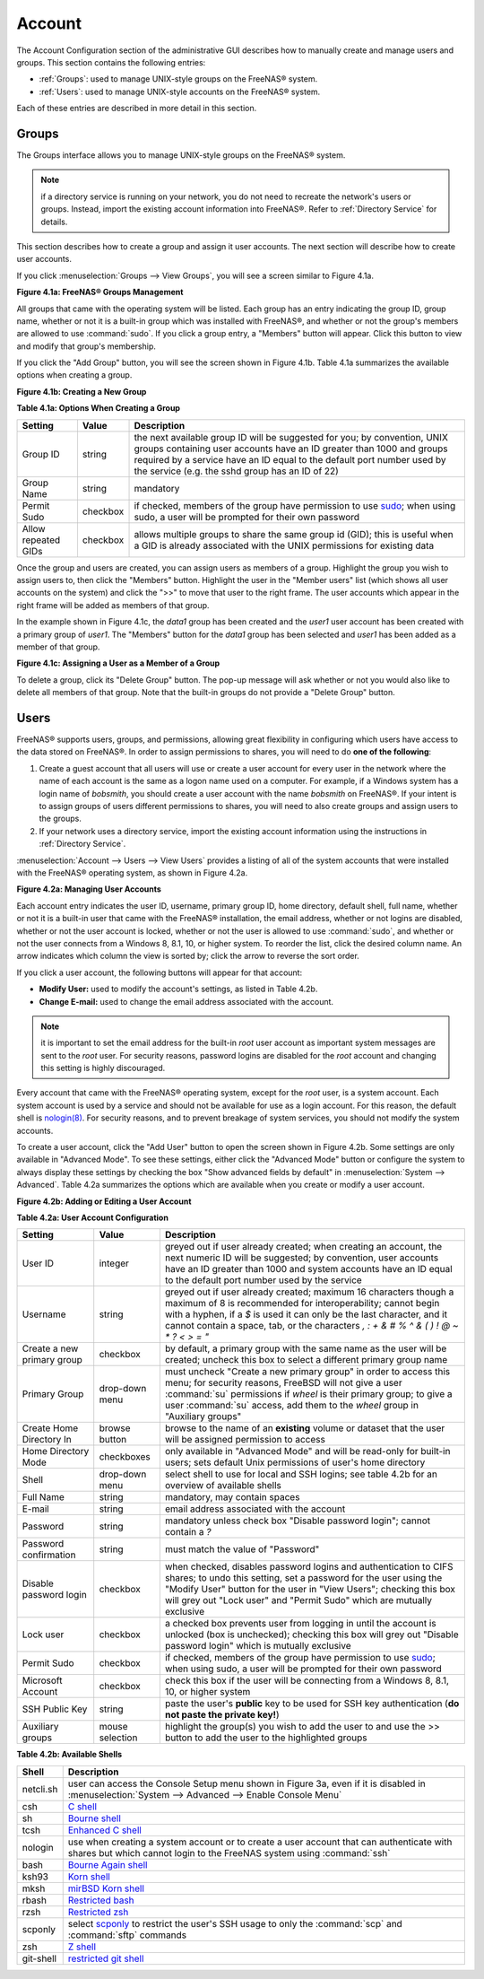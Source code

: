 .. _Account:

Account
=======

The Account Configuration section of the administrative GUI describes
how to manually create and manage users and groups. This section
contains the following entries:

* :ref:`Groups`: used to manage UNIX-style groups on the FreeNAS®
  system.

* :ref:`Users`: used to manage UNIX-style accounts on the FreeNAS®
  system.

Each of these entries are described in more detail in this section.

.. index:: Groups
.. _Groups:

Groups
------

The Groups interface allows you to manage UNIX-style groups on the
FreeNAS® system.

.. note:: if a directory service is running on your network, you do
          not need to recreate the network's users or groups. Instead,
          import the existing account information into FreeNAS®. Refer
          to :ref:`Directory Service` for details.

This section describes how to create a group and assign it user
accounts. The next section will describe how to create user accounts.

If you click :menuselection:`Groups --> View Groups`, you will see a
screen similar to Figure 4.1a.

**Figure 4.1a: FreeNAS® Groups Management**

.. image:: images/group1.png

All groups that came with the operating system will be listed. Each
group has an entry indicating the group ID, group name, whether or not
it is a built-in group which was installed with FreeNAS®, and whether
or not the group's members are allowed to use :command:`sudo`. If you
click a group entry, a "Members" button will appear. Click this button
to view and modify that group's membership.

.. index:: Add Group, New Group, Create Group

If you click the "Add Group" button, you will see the screen shown in
Figure 4.1b. Table 4.1a summarizes the available options when creating
a group.

**Figure 4.1b: Creating a New Group**

.. image:: images/group2.png

**Table 4.1a: Options When Creating a Group**

+---------------------+-----------+--------------------------------------------------------------------------------------------------------------------------+
| **Setting**         | **Value** | **Description**                                                                                                          |
|                     |           |                                                                                                                          |
|                     |           |                                                                                                                          |
+=====================+===========+==========================================================================================================================+
| Group ID            | string    | the next available group ID will be suggested for you; by convention, UNIX groups containing user accounts have an ID    |
|                     |           | greater than 1000 and groups required by a service have an ID equal to the default port number used by the service (e.g. |
|                     |           | the sshd group has an ID of 22)                                                                                          |
|                     |           |                                                                                                                          |
+---------------------+-----------+--------------------------------------------------------------------------------------------------------------------------+
| Group Name          | string    | mandatory                                                                                                                |
|                     |           |                                                                                                                          |
+---------------------+-----------+--------------------------------------------------------------------------------------------------------------------------+
| Permit Sudo         | checkbox  | if checked, members of the group have permission to use `sudo <http://www.sudo.ws/>`_; when using sudo, a user will be   |
|                     |           | prompted for their own password                                                                                          |
|                     |           |                                                                                                                          |
+---------------------+-----------+--------------------------------------------------------------------------------------------------------------------------+
| Allow repeated GIDs | checkbox  | allows multiple groups to share the same group id (GID); this is useful when a GID is already associated with the UNIX   |
|                     |           | permissions for existing data                                                                                            |
|                     |           |                                                                                                                          |
+---------------------+-----------+--------------------------------------------------------------------------------------------------------------------------+


Once the group and users are created, you can assign users as members
of a group. Highlight the group you wish to assign users to, then
click the "Members" button. Highlight the user in the "Member users"
list (which shows all user accounts on the system) and click the ">>"
to move that user to the right frame. The user accounts which appear
in the right frame will be added as members of that group.

In the example shown in Figure 4.1c, the *data1* group has been
created and the *user1* user account has been created with a primary
group of *user1*. The "Members" button for the *data1* group has been
selected and *user1* has been added as a member of that group.

**Figure 4.1c: Assigning a User as a Member of a Group**

.. image:: images/group3.png

.. index:: Delete Group, Remove Group

To delete a group, click its "Delete Group" button. The pop-up message
will ask whether or not you would also like to delete all members of
that group. Note that the built-in groups do not provide a "Delete
Group" button.

.. index:: Users
.. _Users:

Users
-----

FreeNAS® supports users, groups, and permissions, allowing great
flexibility in configuring which users have access to the data stored
on FreeNAS®. In order to assign permissions to shares, you will need
to do **one of the following**:

#.  Create a guest account that all users will use or create a user
    account for every user in the network where the name of each
    account is the same as a logon name used on a computer. For
    example, if a Windows system has a login name of *bobsmith*, you
    should create a user account with the name *bobsmith* on FreeNAS®.
    If your intent is to assign groups of users different permissions
    to shares, you will need to also create groups and assign users to
    the groups.

#.  If your network uses a directory service, import the existing
    account information using the instructions in
    :ref:`Directory Service`.

:menuselection:`Account --> Users --> View Users` provides a listing
of all of the system accounts that were installed with the FreeNAS®
operating system, as shown in Figure 4.2a.

**Figure 4.2a: Managing User Accounts**

.. image:: images/user1a.png

Each account entry indicates the user ID, username, primary group ID,
home directory, default shell, full name, whether or not it is a
built-in user that came with the FreeNAS® installation, the email
address, whether or not logins are disabled, whether or not the user
account is locked, whether or not the user is allowed to use
:command:`sudo`, and whether or not the user connects from a Windows
8, 8.1, 10, or higher system. To reorder the list, click the desired
column name. An arrow indicates which column the view is sorted by;
click the arrow to reverse the sort order.

If you click a user account, the following buttons will appear for
that account:

* **Modify User:** used to modify the account's settings, as listed
  in Table 4.2b.

* **Change E-mail:** used to change the email address associated with
  the account.

.. note:: it is important to set the email address for the built-in
          *root* user account as important system messages are sent to
          the *root* user. For security reasons, password logins are
          disabled for the *root* account and changing this setting is
          highly discouraged.

Every account that came with the FreeNAS® operating system, except for
the *root* user, is a system account. Each system account is used by a
service and should not be available for use as a login account. For
this reason, the default shell is
`nologin(8) <http://www.freebsd.org/cgi/man.cgi?query=nologin>`_. For
security reasons, and to prevent breakage of system services, you
should not modify the system accounts.

.. index:: Add User, Create User, New User

To create a user account, click the "Add User" button to open the
screen shown in Figure 4.2b. Some settings are only available in
"Advanced Mode". To see these settings, either click the "Advanced
Mode" button or configure the system to always display these settings
by checking the box "Show advanced fields by default" in
:menuselection:`System --> Advanced`. Table 4.2a summarizes the
options which are available when you create or modify a user account.

**Figure 4.2b: Adding or Editing a User Account**

.. image:: images/user2.png

**Table 4.2a: User Account Configuration**

+----------------------------+-----------------+-------------------------------------------------------------------------------------------------------------------------------------------------------+
| **Setting**                | **Value**       | **Description**                                                                                                                                       |
|                            |                 |                                                                                                                                                       |
|                            |                 |                                                                                                                                                       |
+============================+=================+=======================================================================================================================================================+
| User ID                    | integer         | greyed out if user already created; when creating an account, the next numeric ID will be suggested; by                                               |
|                            |                 | convention, user accounts have an ID greater than 1000 and system accounts have an ID equal to the default                                            |
|                            |                 | port number used by the service                                                                                                                       |
|                            |                 |                                                                                                                                                       |
+----------------------------+-----------------+-------------------------------------------------------------------------------------------------------------------------------------------------------+
| Username                   | string          | greyed out if user already created; maximum 16 characters though a maximum of 8 is recommended for interoperability; cannot begin with a hyphen, if   |
|                            |                 | a *$* is used it can only be the last character, and it cannot contain a space, tab, or the characters                                                |
|                            |                 | *, : + & # % ^ \ & ( ) ! @ ~ * ? < > = "*                                                                                                             |
|                            |                 |                                                                                                                                                       |
+----------------------------+-----------------+-------------------------------------------------------------------------------------------------------------------------------------------------------+
| Create a new primary group | checkbox        | by default, a primary group with the same name as the user will be created; uncheck this box to select a                                              |
|                            |                 | different primary group name                                                                                                                          |
|                            |                 |                                                                                                                                                       |
+----------------------------+-----------------+-------------------------------------------------------------------------------------------------------------------------------------------------------+
| Primary Group              | drop-down menu  | must uncheck "Create a new primary group" in order to access this menu; for security reasons, FreeBSD will                                            |
|                            |                 | not give a user :command:`su` permissions if *wheel* is their primary group; to give a user :command:`su` access, add them to the                     |
|                            |                 | *wheel* group in "Auxiliary groups"                                                                                                                   |
|                            |                 |                                                                                                                                                       |
+----------------------------+-----------------+-------------------------------------------------------------------------------------------------------------------------------------------------------+
| Create Home Directory In   | browse button   | browse to the name of an **existing** volume or dataset that the user will be assigned permission to access                                           |
|                            |                 |                                                                                                                                                       |
+----------------------------+-----------------+-------------------------------------------------------------------------------------------------------------------------------------------------------+
| Home Directory Mode        | checkboxes      | only available in "Advanced Mode" and will be read-only for built-in users; sets default Unix permissions of user's                                   |
|                            |                 | home directory                                                                                                                                        |
|                            |                 |                                                                                                                                                       |
+----------------------------+-----------------+-------------------------------------------------------------------------------------------------------------------------------------------------------+
| Shell                      | drop-down menu  | select shell to use for local and SSH logins; see table 4.2b for an overview of available shells                                                      |
|                            |                 |                                                                                                                                                       |
+----------------------------+-----------------+-------------------------------------------------------------------------------------------------------------------------------------------------------+
| Full Name                  | string          | mandatory, may contain spaces                                                                                                                         |
|                            |                 |                                                                                                                                                       |
+----------------------------+-----------------+-------------------------------------------------------------------------------------------------------------------------------------------------------+
| E-mail                     | string          | email address associated with the account                                                                                                             |
|                            |                 |                                                                                                                                                       |
+----------------------------+-----------------+-------------------------------------------------------------------------------------------------------------------------------------------------------+
| Password                   | string          | mandatory unless check box "Disable password login"; cannot contain a *?*                                                                             |
|                            |                 |                                                                                                                                                       |
+----------------------------+-----------------+-------------------------------------------------------------------------------------------------------------------------------------------------------+
| Password confirmation      | string          | must match the value of "Password"                                                                                                                    |
|                            |                 |                                                                                                                                                       |
+----------------------------+-----------------+-------------------------------------------------------------------------------------------------------------------------------------------------------+
| Disable password login     | checkbox        | when checked, disables password logins and authentication to CIFS shares; to undo this                                                                |
|                            |                 | setting, set a password for the user using the "Modify User" button for the user in "View Users";                                                     |
|                            |                 | checking this box will grey out "Lock user" and "Permit Sudo" which are mutually exclusive                                                            |
|                            |                 |                                                                                                                                                       |
+----------------------------+-----------------+-------------------------------------------------------------------------------------------------------------------------------------------------------+
| Lock user                  | checkbox        | a checked box prevents user from logging in until the account is unlocked (box is unchecked); checking this                                           |
|                            |                 | box will grey out "Disable password login" which is mutually exclusive                                                                                |
|                            |                 |                                                                                                                                                       |
+----------------------------+-----------------+-------------------------------------------------------------------------------------------------------------------------------------------------------+
| Permit Sudo                | checkbox        | if checked, members of the group have permission to use `sudo <http://www.sudo.ws/>`_; when using sudo, a user will be prompted for their own         |
|                            |                 | password                                                                                                                                              |
|                            |                 |                                                                                                                                                       |
+----------------------------+-----------------+-------------------------------------------------------------------------------------------------------------------------------------------------------+
| Microsoft Account          | checkbox        | check this box if the user will be connecting from a Windows 8, 8.1, 10, or higher system                                                             |
|                            |                 |                                                                                                                                                       |
+----------------------------+-----------------+-------------------------------------------------------------------------------------------------------------------------------------------------------+
| SSH Public Key             | string          | paste the user's **public** key to be used for SSH key authentication                                                                                 |
|                            |                 | (**do not paste the private key!**)                                                                                                                   |
|                            |                 |                                                                                                                                                       |
+----------------------------+-----------------+-------------------------------------------------------------------------------------------------------------------------------------------------------+
| Auxiliary groups           | mouse selection | highlight the group(s) you wish to add the user to and use the >> button to add the user to the highlighted                                           |
|                            |                 | groups                                                                                                                                                |
|                            |                 |                                                                                                                                                       |
+----------------------------+-----------------+-------------------------------------------------------------------------------------------------------------------------------------------------------+

**Table 4.2b: Available Shells**

+--------------+----------------------------------------------------------------------------------------------------------------------+
| **Shell**    | **Description**                                                                                                      |
|              |                                                                                                                      |
+==============+======================================================================================================================+
| netcli.sh    | user can access the Console Setup menu shown in Figure 3a, even if it is disabled in                                 |
|              | :menuselection:`System --> Advanced --> Enable Console Menu`                                                         |
|              |                                                                                                                      |
+--------------+----------------------------------------------------------------------------------------------------------------------+
| csh          | `C shell <https://en.wikipedia.org/wiki/C_shell>`_                                                                   |
|              |                                                                                                                      |
+--------------+----------------------------------------------------------------------------------------------------------------------+
| sh           | `Bourne shell <https://en.wikipedia.org/wiki/Bourne_shell>`_                                                         |
|              |                                                                                                                      |
+--------------+----------------------------------------------------------------------------------------------------------------------+
| tcsh         | `Enhanced C shell <https://en.wikipedia.org/wiki/Tcsh>`_                                                             |
|              |                                                                                                                      |
+--------------+----------------------------------------------------------------------------------------------------------------------+
| nologin      | use when creating a system account or to create a user account that can authenticate with shares but which cannot    |
|              | login to the FreeNAS system using :command:`ssh`                                                                     |
|              |                                                                                                                      |
+--------------+----------------------------------------------------------------------------------------------------------------------+
| bash         | `Bourne Again shell <https://en.wikipedia.org/wiki/Bash_%28Unix_shell%29>`_                                          |
|              |                                                                                                                      |
+--------------+----------------------------------------------------------------------------------------------------------------------+
| ksh93        | `Korn shell <http://www.kornshell.com/>`_                                                                            |
|              |                                                                                                                      |
+--------------+----------------------------------------------------------------------------------------------------------------------+
| mksh         | `mirBSD Korn shell <https://www.mirbsd.org/mksh.htm>`_                                                               |
|              |                                                                                                                      |
+--------------+----------------------------------------------------------------------------------------------------------------------+
| rbash        | `Restricted bash <http://www.gnu.org/software/bash/manual/html_node/The-Restricted-Shell.html>`_                     |
|              |                                                                                                                      |
+--------------+----------------------------------------------------------------------------------------------------------------------+
| rzsh         | `Restricted zsh <http://www.csse.uwa.edu.au/programming/linux/zsh-doc/zsh_14.html>`_                                 |
|              |                                                                                                                      |
+--------------+----------------------------------------------------------------------------------------------------------------------+
| scponly      | select `scponly <https://github.com/scponly/scponly/wiki>`_ to restrict the user's SSH usage to only the             |
|              | :command:`scp` and :command:`sftp` commands                                                                          |
|              |                                                                                                                      |
+--------------+----------------------------------------------------------------------------------------------------------------------+
| zsh          | `Z shell <http://www.zsh.org/>`_                                                                                     |
|              |                                                                                                                      |
+--------------+----------------------------------------------------------------------------------------------------------------------+
| git-shell    | `restricted git shell <http://git-scm.com/docs/git-shell>`_                                                          |
|              |                                                                                                                      |
+--------------+----------------------------------------------------------------------------------------------------------------------+
